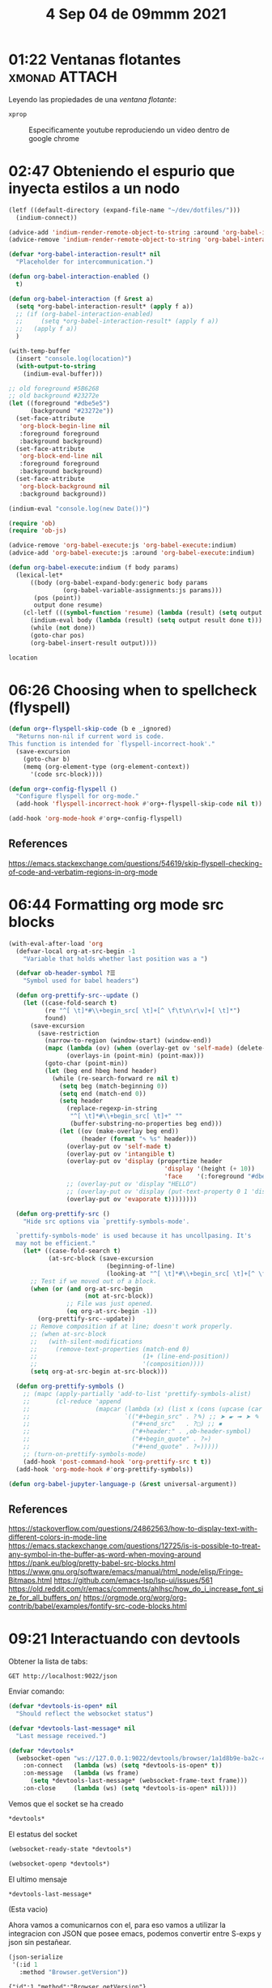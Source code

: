 #+TITLE:  4 Sep 04 de 09mmm 2021
* 01:22 Ventanas flotantes :xmonad:ATTACH:
:PROPERTIES:
:ID:       9fbcf3d6-c6f0-4f6d-a026-ab977008876f
:END:
Leyendo las propiedades de una [[ventana flotante]]:

#+begin_src bash :wrap SRC bash
xprop
#+end_src

#+RESULTS:
#+begin_SRC bash
_NET_WM_USER_TIME(CARDINAL) = 283044198
WM_STATE(WM_STATE):
		window state: Normal
		icon window: 0x0
WM_HINTS(WM_HINTS):
		Client accepts input or input focus: True
		Initial state is Normal State.
		bitmap id # to use for icon: 0x800007
		bitmap id # of mask for icon: 0x800012
		window id # of group leader: 0x800001
_GTK_THEME_VARIANT(UTF8_STRING) =
XdndAware(ATOM) = BITMAP
_NET_WM_ICON(CARDINAL) =
_GTK_MENUBAR_OBJECT_PATH(UTF8_STRING) = "/org/gtk/Application/anonymous/menus/menubar"
_GTK_WINDOW_OBJECT_PATH(UTF8_STRING) = "/org/gtk/Application/anonymous/window/1"
_GTK_APPLICATION_OBJECT_PATH(UTF8_STRING) = "/org/gtk/Application/anonymous"
_GTK_UNIQUE_BUS_NAME(UTF8_STRING) = ":1.41"
_NET_WM_OPAQUE_REGION(CARDINAL) = 0, 0, 1323, 661
_NET_WM_WINDOW_TYPE(ATOM) = _NET_WM_WINDOW_TYPE_NORMAL
_NET_WM_SYNC_REQUEST_COUNTER(CARDINAL) = 8388613, 8388614
_NET_WM_USER_TIME_WINDOW(WINDOW): window id # 0x800004
WM_CLIENT_LEADER(WINDOW): window id # 0x800001
_NET_WM_PID(CARDINAL) = 37759
WM_LOCALE_NAME(STRING) = "en_US.UTF-8"
WM_CLIENT_MACHINE(STRING) = "emma"
WM_NORMAL_HINTS(WM_SIZE_HINTS):
		program specified minimum size: 228 by 107
		program specified base size: 0 by 0
		window gravity: NorthWest
WM_PROTOCOLS(ATOM): protocols  WM_DELETE_WINDOW, WM_TAKE_FOCUS, _NET_WM_PING, _NET_WM_SYNC_REQUEST
WM_CLASS(STRING) = "termonad", "Termonad"
WM_ICON_NAME(STRING) = "Termonad"
_NET_WM_ICON_NAME(UTF8_STRING) = "Termonad"
WM_NAME(STRING) = "Termonad"
_NET_WM_NAME(UTF8_STRING) = "Termonad"
#+end_SRC

#+NAME: ventana flotante
#+CAPTION: Especificamente youtube reproduciendo un video dentro de google chrome
#+ATTR_HTML: :width 1024px
#+ATTR_LATEX: :width 1024px
[[attachment:../../../../journal/2021/01:22_Ventanas_flotantes/_20210904_012715screenshot.png]]

* 02:47 Obteniendo el espurio que inyecta estilos a un nodo
#+begin_src emacs-lisp :results silent
(letf ((default-directory (expand-file-name "~/dev/dotfiles/")))
  (indium-connect))
#+end_src

#+begin_src emacs-lisp
(advice-add 'indium-render-remote-object-to-string :around 'org-babel-interaction)
(advice-remove 'indium-render-remote-object-to-string 'org-babel-interaction)

(defvar *org-babel-interaction-result* nil
  "Placeholder for intercommunication.")

(defun org-babel-interaction-enabled ()
  t)

(defun org-babel-interaction (f &rest a)
  (setq *org-babel-interaction-result* (apply f a))
  ;; (if (org-babel-interaction-enabled)
  ;;     (setq *org-babel-interaction-result* (apply f a))
  ;;   (apply f a))
  )

(with-temp-buffer
  (insert "console.log(location)")
  (with-output-to-string
    (indium-eval-buffer)))
#+end_src

#+RESULTS:

#+begin_src emacs-lisp
;; old foreground #5B6268
;; old background #23272e
(let ((foreground "#dbe5e5")
      (background "#23272e"))
  (set-face-attribute
   'org-block-begin-line nil
   :foreground foreground
   :background background)
  (set-face-attribute
   'org-block-end-line nil
   :foreground foreground
   :background background)
  (set-face-attribute
   'org-block-background nil
   :background background))
#+end_src

#+begin_src emacs-lisp
(indium-eval "console.log(new Date())")
#+end_src

#+RESULTS:

#+begin_src emacs-lisp
(require 'ob)
(require 'ob-js)

(advice-remove 'org-babel-execute:js 'org-babel-execute:indium)
(advice-add 'org-babel-execute:js :around 'org-babel-execute:indium)

(defun org-babel-execute:indium (f body params)
  (lexical-let*
      ((body (org-babel-expand-body:generic body params
               (org-babel-variable-assignments:js params)))
       (pos (point))
       output done resume)
    (cl-letf (((symbol-function 'resume) (lambda (result) (setq output result done t))))
      (indium-eval body (lambda (result) (setq output result done t)))
      (while (not done))
      (goto-char pos)
      (org-babel-insert-result output))))
#+end_src

#+RESULTS:
: org-babel-execute:indium

#+begin_src js
location
#+end_src

#+RESULTS:
* 06:26 Choosing when to spellcheck (flyspell)
#+begin_src emacs-lisp
(defun org+-flyspell-skip-code (b e _ignored)
  "Returns non-nil if current word is code.
This function is intended for `flyspell-incorrect-hook'."
  (save-excursion
    (goto-char b)
    (memq (org-element-type (org-element-context))
      '(code src-block))))

(defun org+-config-flyspell ()
  "Configure flyspell for org-mode."
  (add-hook 'flyspell-incorrect-hook #'org+-flyspell-skip-code nil t))

(add-hook 'org-mode-hook #'org+-config-flyspell)
#+end_src

** References
https://emacs.stackexchange.com/questions/54619/skip-flyspell-checking-of-code-and-verbatim-regions-in-org-mode
* 06:44 Formatting org mode src blocks
#+begin_src emacs-lisp
(with-eval-after-load 'org
  (defvar-local org-at-src-begin -1
    "Variable that holds whether last position was a ")

  (defvar ob-header-symbol ?☰
    "Symbol used for babel headers")

  (defun org-prettify-src--update ()
    (let ((case-fold-search t)
          (re "^[ \t]*#\\+begin_src[ \t]+[^ \f\t\n\r\v]+[ \t]*")
          found)
      (save-excursion
        (save-restriction
          (narrow-to-region (window-start) (window-end))
          (mapc (lambda (ov) (when (overlay-get ov 'self-made) (delete-overlay ov)))
                (overlays-in (point-min) (point-max)))
          (goto-char (point-min))
          (let (beg end hbeg hend header)
            (while (re-search-forward re nil t)
              (setq beg (match-beginning 0))
              (setq end (match-end 0))
              (setq header
                (replace-regexp-in-string
                 "^[ \t]*#\\+begin_src[ \t]+" ""
                 (buffer-substring-no-properties beg end)))
              (let ((ov (make-overlay beg end))
                    (header (format "✎ %s" header)))
                (overlay-put ov 'self-made t)
                (overlay-put ov 'intangible t)
                (overlay-put ov 'display (propertize header
                                           'display '(height (+ 10))
                                           'face    '(:foreground "#dbe5e5")))
                ;; (overlay-put ov 'display "HELLO")
                ;; (overlay-put ov 'display (put-text-property 0 1 'display '(height (+ 10)) "✎"))
                (overlay-put ov 'evaporate t))))))))

  (defun org-prettify-src ()
    "Hide src options via `prettify-symbols-mode'.

  `prettify-symbols-mode' is used because it has uncollpasing. It's
  may not be efficient."
    (let* ((case-fold-search t)
           (at-src-block (save-excursion
                           (beginning-of-line)
                           (looking-at "^[ \t]*#\\+begin_src[ \t]+[^ \f\t\n\r\v]+[ \t]*"))))
      ;; Test if we moved out of a block.
      (when (or (and org-at-src-begin
                     (not at-src-block))
                ;; File was just opened.
                (eq org-at-src-begin -1))
        (org-prettify-src--update))
      ;; Remove composition if at line; doesn't work properly.
      ;; (when at-src-block
      ;;   (with-silent-modifications
      ;;     (remove-text-properties (match-end 0)
      ;;                             (1+ (line-end-position))
      ;;                             '(composition))))
      (setq org-at-src-begin at-src-block)))

  (defun org-prettify-symbols ()
    ;; (mapc (apply-partially 'add-to-list 'prettify-symbols-alist)
    ;;       (cl-reduce 'append
    ;;                  (mapcar (lambda (x) (list x (cons (upcase (car x)) (cdr x))))
    ;;                          `(("#+begin_src" . ?✎) ;; ➤ 🖝 ➟ ➤ ✎
    ;;                            ("#+end_src"   . ?□) ;; ⏹
    ;;                            ("#+header:" . ,ob-header-symbol)
    ;;                            ("#+begin_quote" . ?»)
    ;;                            ("#+end_quote" . ?«)))))
    ;; (turn-on-prettify-symbols-mode)
    (add-hook 'post-command-hook 'org-prettify-src t t))
  (add-hook 'org-mode-hook #'org-prettify-symbols))

(defun org-babel-jupyter-language-p (&rest universal-argument))
#+end_src

#+RESULTS:
: org-babel-jupyter-language-p

** References
https://stackoverflow.com/questions/24862563/how-to-display-text-with-different-colors-in-mode-line
https://emacs.stackexchange.com/questions/12725/is-is-possible-to-treat-any-symbol-in-the-buffer-as-word-when-moving-around
https://pank.eu/blog/pretty-babel-src-blocks.html
https://www.gnu.org/software/emacs/manual/html_node/elisp/Fringe-Bitmaps.html
https://github.com/emacs-lsp/lsp-ui/issues/561
https://old.reddit.com/r/emacs/comments/ahlhsc/how_do_i_increase_font_size_for_all_buffers_on/
https://orgmode.org/worg/org-contrib/babel/examples/fontify-src-code-blocks.html
* 09:21 Interactuando con devtools
Obtener la lista de tabs:
#+begin_src restclient
GET http://localhost:9022/json
#+end_src

#+RESULTS:
#+begin_example
,#+BEGIN_SRC js
[
  {
    "description": "",
    "devtoolsFrontendUrl": "/devtools/inspector.html?ws=localhost:9022/devtools/page/3714601B002D0EA089EBB3366B01E7F9",
    "faviconUrl": "https://cdn.sstatic.net/Sites/stackoverflow/Img/favicon.ico?v=ec617d715196",
    "id": "3714601B002D0EA089EBB3366B01E7F9",
    "title": "Use cUrl with Chrome remote debugging - Stack Overflow",
    "type": "page",
    "url": "https://stackoverflow.com/questions/52783655/use-curl-with-chrome-remote-debugging",
    "webSocketDebuggerUrl": "ws://localhost:9022/devtools/page/3714601B002D0EA089EBB3366B01E7F9"
  },
  {
    "description": "",
    "devtoolsFrontendUrl": "/devtools/inspector.html?ws=localhost:9022/devtools/page/227F03E03FCB969B667004DFC015D040",
    "faviconUrl": "https://github.githubassets.com/favicons/favicon.svg",
    "id": "227F03E03FCB969B667004DFC015D040",
    "title": "Search · api",
    "type": "page",
    "url": "https://github.com/NicolasPetton/Indium/search?q=api",
    "webSocketDebuggerUrl": "ws://localhost:9022/devtools/page/227F03E03FCB969B667004DFC015D040"
  },
  {
    "description": "",
    "devtoolsFrontendUrl": "/devtools/inspector.html?ws=localhost:9022/devtools/page/7E51222D4F6B8E5DB7A86EDAFA02E7F1",
    "faviconUrl": "https://github.githubassets.com/favicons/favicon.svg",
    "id": "7E51222D4F6B8E5DB7A86EDAFA02E7F1",
    "title": "Cannot launch (error in process filter) · Issue #208 · NicolasPetton/Indium",
    "type": "page",
    "url": "https://github.com/NicolasPetton/Indium/issues/208",
    "webSocketDebuggerUrl": "ws://localhost:9022/devtools/page/7E51222D4F6B8E5DB7A86EDAFA02E7F1"
  },
  {
    "description": "",
    "devtoolsFrontendUrl": "/devtools/inspector.html?ws=localhost:9022/devtools/page/F02FBA4B5E250604F98158D554481775",
    "faviconUrl": "http://endlessparentheses.com/favicon-32x32.png",
    "id": "F02FBA4B5E250604F98158D554481775",
    "parentId": "4ED477FF7422A9F5D0E5151F46C08768",
    "title": "https://disqus.com/embed/comments/?base=default&amp;f=endlessparentheses&amp;t_i=https%3A%2F%2Fendlessparentheses.com%2Funderstanding-letf-and-how-it-replaces-flet.html&amp;t_u=https%3A%2F%2Fendlessparentheses.com%2Funderstanding-letf-and-how-it-replaces-flet.html&amp;t_d=Understanding%20letf%20and%20how%20it%20replaces%20flet&amp;t_t=Understanding%20letf%20and%20how%20it%20replaces%20flet&amp;s_o=default#version=9bdb65de27b881f62b84ef54f46d1575",
    "type": "iframe",
    "url": "https://disqus.com/embed/comments/?base=default&f=endlessparentheses&t_i=https%3A%2F%2Fendlessparentheses.com%2Funderstanding-letf-and-how-it-replaces-flet.html&t_u=https%3A%2F%2Fendlessparentheses.com%2Funderstanding-letf-and-how-it-replaces-flet.html&t_d=Understanding%20letf%20and%20how%20it%20replaces%20flet&t_t=Understanding%20letf%20and%20how%20it%20replaces%20flet&s_o=default#version=9bdb65de27b881f62b84ef54f46d1575",
    "webSocketDebuggerUrl": "ws://localhost:9022/devtools/page/F02FBA4B5E250604F98158D554481775"
  },
  {
    "description": "",
    "devtoolsFrontendUrl": "/devtools/inspector.html?ws=localhost:9022/devtools/page/1608EB8C9393FD0C41AB2EB5628782C9",
    "faviconUrl": "http://endlessparentheses.com/favicon-32x32.png",
    "id": "1608EB8C9393FD0C41AB2EB5628782C9",
    "parentId": "4ED477FF7422A9F5D0E5151F46C08768",
    "title": "https://platform.twitter.com/widgets/follow_button.f88235f49a156f8b4cab34c7bc1a0acc.en.html#dnt=true&amp;id=twitter-widget-0&amp;lang=en&amp;screen_name=AMalabarba&amp;show_count=true&amp;show_screen_name=false&amp;size=l&amp;time=1630748502141",
    "type": "iframe",
    "url": "https://platform.twitter.com/widgets/follow_button.f88235f49a156f8b4cab34c7bc1a0acc.en.html#dnt=true&id=twitter-widget-0&lang=en&screen_name=AMalabarba&show_count=true&show_screen_name=false&size=l&time=1630748502141",
    "webSocketDebuggerUrl": "ws://localhost:9022/devtools/page/1608EB8C9393FD0C41AB2EB5628782C9"
  },
  {
    "description": "",
    "devtoolsFrontendUrl": "/devtools/inspector.html?ws=localhost:9022/devtools/page/DC0E538E61333C7D8A42136C04CE45DF",
    "faviconUrl": "http://endlessparentheses.com/favicon-32x32.png",
    "id": "DC0E538E61333C7D8A42136C04CE45DF",
    "parentId": "4ED477FF7422A9F5D0E5151F46C08768",
    "title": "https://disqus.com/recommendations/?base=default&amp;f=endlessparentheses&amp;t_i=https%3A%2F%2Fendlessparentheses.com%2Funderstanding-letf-and-how-it-replaces-flet.html&amp;t_u=https%3A%2F%2Fendlessparentheses.com%2Funderstanding-letf-and-how-it-replaces-flet.html&amp;t_d=Understanding%20letf%20and%20how%20it%20replaces%20flet&amp;t_t=Understanding%20letf%20and%20how%20it%20replaces%20flet#version=064141e2948b0e7f6218d4075662ea80",
    "type": "iframe",
    "url": "https://disqus.com/recommendations/?base=default&f=endlessparentheses&t_i=https%3A%2F%2Fendlessparentheses.com%2Funderstanding-letf-and-how-it-replaces-flet.html&t_u=https%3A%2F%2Fendlessparentheses.com%2Funderstanding-letf-and-how-it-replaces-flet.html&t_d=Understanding%20letf%20and%20how%20it%20replaces%20flet&t_t=Understanding%20letf%20and%20how%20it%20replaces%20flet#version=064141e2948b0e7f6218d4075662ea80",
    "webSocketDebuggerUrl": "ws://localhost:9022/devtools/page/DC0E538E61333C7D8A42136C04CE45DF"
  },
  {
    "description": "",
    "devtoolsFrontendUrl": "/devtools/inspector.html?ws=localhost:9022/devtools/page/4ED477FF7422A9F5D0E5151F46C08768",
    "faviconUrl": "http://endlessparentheses.com/favicon-32x32.png",
    "id": "4ED477FF7422A9F5D0E5151F46C08768",
    "title": "Understanding letf and how it replaces flet · Endless Parentheses",
    "type": "page",
    "url": "http://endlessparentheses.com/understanding-letf-and-how-it-replaces-flet.html",
    "webSocketDebuggerUrl": "ws://localhost:9022/devtools/page/4ED477FF7422A9F5D0E5151F46C08768"
  },
  {
    "description": "",
    "devtoolsFrontendUrl": "/devtools/inspector.html?ws=localhost:9022/devtools/page/55A778F2732E603AC4DAEC9864F1C07A",
    "faviconUrl": "http://endlessparentheses.com/favicon-32x32.png",
    "id": "55A778F2732E603AC4DAEC9864F1C07A",
    "parentId": "4ED477FF7422A9F5D0E5151F46C08768",
    "title": "https://platform.twitter.com/widgets/widget_iframe.f88235f49a156f8b4cab34c7bc1a0acc.html?origin=http%3A%2F%2Fendlessparentheses.com",
    "type": "iframe",
    "url": "https://platform.twitter.com/widgets/widget_iframe.f88235f49a156f8b4cab34c7bc1a0acc.html?origin=http%3A%2F%2Fendlessparentheses.com",
    "webSocketDebuggerUrl": "ws://localhost:9022/devtools/page/55A778F2732E603AC4DAEC9864F1C07A"
  },
  {
    "description": "",
    "devtoolsFrontendUrl": "/devtools/inspector.html?ws=localhost:9022/devtools/page/5D8D43C5BD2347C08A3ACD2312550F79",
    "faviconUrl": "https://github.githubassets.com/favicons/favicon.svg",
    "id": "5D8D43C5BD2347C08A3ACD2312550F79",
    "title": "Small hack to let orgmode babel JS blocks use skewer if it&#39;s currently connected",
    "type": "page",
    "url": "https://gist.github.com/zot/0dd34b50acf81416dd88",
    "webSocketDebuggerUrl": "ws://localhost:9022/devtools/page/5D8D43C5BD2347C08A3ACD2312550F79"
  },
  {
    "description": "",
    "devtoolsFrontendUrl": "/devtools/inspector.html?ws=localhost:9022/devtools/page/9833F0DA7E804D12AB8B8D320E6A1288",
    "faviconUrl": "https://github.githubassets.com/favicons/favicon.svg",
    "id": "9833F0DA7E804D12AB8B8D320E6A1288",
    "title": "bahmutov/code-snippets: Chrome DevTools code snippets",
    "type": "page",
    "url": "https://github.com/bahmutov/code-snippets#updating-local-code-snippets",
    "webSocketDebuggerUrl": "ws://localhost:9022/devtools/page/9833F0DA7E804D12AB8B8D320E6A1288"
  },
  {
    "description": "",
    "devtoolsFrontendUrl": "/devtools/inspector.html?ws=localhost:9022/devtools/page/A32DFA6058AC7687F3FB671E76198617",
    "id": "A32DFA6058AC7687F3FB671E76198617",
    "title": "Side panel",
    "type": "other",
    "url": "chrome://read-later.top-chrome/",
    "webSocketDebuggerUrl": "ws://localhost:9022/devtools/page/A32DFA6058AC7687F3FB671E76198617"
  },
  {
    "description": "",
    "devtoolsFrontendUrl": "/devtools/inspector.html?ws=localhost:9022/devtools/page/5DCDD39A223D2ED2A9E6F859AF3055D9",
    "id": "5DCDD39A223D2ED2A9E6F859AF3055D9",
    "title": "Bitwarden - Free Password Manager",
    "type": "background_page",
    "url": "chrome-extension://nngceckbapebfimnlniiiahkandclblb/background.html",
    "webSocketDebuggerUrl": "ws://localhost:9022/devtools/page/5DCDD39A223D2ED2A9E6F859AF3055D9"
  },
  {
    "description": "",
    "devtoolsFrontendUrl": "/devtools/inspector.html?ws=localhost:9022/devtools/page/76B9468AF0A4EBBB6CC0A55148AF96EB",
    "id": "76B9468AF0A4EBBB6CC0A55148AF96EB",
    "title": "Keepa - Amazon Price Tracker",
    "type": "background_page",
    "url": "chrome-extension://neebplgakaahbhdphmkckjjcegoiijjo/chrome/content/background.html",
    "webSocketDebuggerUrl": "ws://localhost:9022/devtools/page/76B9468AF0A4EBBB6CC0A55148AF96EB"
  },
  {
    "description": "",
    "devtoolsFrontendUrl": "/devtools/inspector.html?ws=localhost:9022/devtools/page/FA87C1A0353F9067F5234E841DEE091D",
    "id": "FA87C1A0353F9067F5234E841DEE091D",
    "title": "Edit with Emacs",
    "type": "background_page",
    "url": "chrome-extension://ljobjlafonikaiipfkggjbhkghgicgoh/html/background.html",
    "webSocketDebuggerUrl": "ws://localhost:9022/devtools/page/FA87C1A0353F9067F5234E841DEE091D"
  },
  {
    "description": "",
    "devtoolsFrontendUrl": "/devtools/inspector.html?ws=localhost:9022/devtools/page/02CCFE61A4DE84D67D35DBF922DD8CBD",
    "id": "02CCFE61A4DE84D67D35DBF922DD8CBD",
    "title": "Disable Content-Security-Policy",
    "type": "background_page",
    "url": "chrome-extension://ieelmcmcagommplceebfedjlakkhpden/_generated_background_page.html",
    "webSocketDebuggerUrl": "ws://localhost:9022/devtools/page/02CCFE61A4DE84D67D35DBF922DD8CBD"
  },
  {
    "description": "",
    "devtoolsFrontendUrl": "/devtools/inspector.html?ws=localhost:9022/devtools/page/0829A7BD218780084525AD3F753AF071",
    "id": "0829A7BD218780084525AD3F753AF071",
    "title": "Vimium C - All by Keyboard",
    "type": "background_page",
    "url": "chrome-extension://hfjbmagddngcpeloejdejnfgbamkjaeg/_generated_background_page.html",
    "webSocketDebuggerUrl": "ws://localhost:9022/devtools/page/0829A7BD218780084525AD3F753AF071"
  },
  {
    "description": "",
    "devtoolsFrontendUrl": "/devtools/inspector.html?ws=localhost:9022/devtools/page/71A3C2113560EF7982A77DABD91F98AC",
    "id": "71A3C2113560EF7982A77DABD91F98AC",
    "title": "Wayback Machine",
    "type": "background_page",
    "url": "chrome-extension://fpnmgdkabkmnadcjpehmlllkndpkmiak/_generated_background_page.html",
    "webSocketDebuggerUrl": "ws://localhost:9022/devtools/page/71A3C2113560EF7982A77DABD91F98AC"
  },
  {
    "description": "",
    "devtoolsFrontendUrl": "/devtools/inspector.html?ws=localhost:9022/devtools/page/D7B33A1DBF26E2220D3FF0998F1F4016",
    "id": "D7B33A1DBF26E2220D3FF0998F1F4016",
    "title": "Tampermonkey",
    "type": "background_page",
    "url": "chrome-extension://dhdgffkkebhmkfjojejmpbldmpobfkfo/background.html",
    "webSocketDebuggerUrl": "ws://localhost:9022/devtools/page/D7B33A1DBF26E2220D3FF0998F1F4016"
  },
  {
    "description": "",
    "devtoolsFrontendUrl": "/devtools/inspector.html?ws=localhost:9022/devtools/page/86E783A46A59FF6B922C6D1FBB12AC27",
    "id": "86E783A46A59FF6B922C6D1FBB12AC27",
    "title": "uBlock Origin",
    "type": "background_page",
    "url": "chrome-extension://cjpalhdlnbpafiamejdnhcphjbkeiagm/background.html",
    "webSocketDebuggerUrl": "ws://localhost:9022/devtools/page/86E783A46A59FF6B922C6D1FBB12AC27"
  },
  {
    "description": "",
    "devtoolsFrontendUrl": "/devtools/inspector.html?ws=localhost:9022/devtools/page/B05DCA67C029713BA4DFB1CD3B73AF23",
    "faviconUrl": "https://cdn.sstatic.net/Sites/stackoverflow/Img/favicon.ico?v=ec617d715196",
    "id": "B05DCA67C029713BA4DFB1CD3B73AF23",
    "title": "How to get a style attribute from a CSS class by javascript/jQuery? - Stack Overflow",
    "type": "page",
    "url": "https://stackoverflow.com/questions/16965515/how-to-get-a-style-attribute-from-a-css-class-by-javascript-jquery",
    "webSocketDebuggerUrl": "ws://localhost:9022/devtools/page/B05DCA67C029713BA4DFB1CD3B73AF23"
  },
  {
    "description": "",
    "devtoolsFrontendUrl": "/devtools/inspector.html?ws=localhost:9022/devtools/page/BAD917AF31BB83D9BA1363D897102A80",
    "faviconUrl": "https://www.kaggle.com/static/images/favicon.ico",
    "id": "BAD917AF31BB83D9BA1363D897102A80",
    "title": "Getting started with Text Preprocessing | Kaggle",
    "type": "page",
    "url": "https://www.kaggle.com/sudalairajkumar/getting-started-with-text-preprocessing",
    "webSocketDebuggerUrl": "ws://localhost:9022/devtools/page/BAD917AF31BB83D9BA1363D897102A80"
  },
  {
    "description": "",
    "devtoolsFrontendUrl": "/devtools/inspector.html?ws=localhost:9022/devtools/page/CE9582979187713414BB7CF45936BD05",
    "faviconUrl": "https://www.kaggle.com/static/images/favicon.ico",
    "id": "CE9582979187713414BB7CF45936BD05",
    "parentId": "BAD917AF31BB83D9BA1363D897102A80",
    "title": "https://www.kaggleusercontent.com/kf/19201884/eyJhbGciOiJkaXIiLCJlbmMiOiJBMTI4Q0JDLUhTMjU2In0..j3n0LShdfH5U5OSAlDPprQ.P-cMuYGYwinkVYUdqoXwUkN663B5ja7Ixn6tgUcxnZj9URwk67ZSv_ET7lB6ugwhUWF1hoz9DSYma7Z8-9tO07c36MqFDpkV2aBxg8VhQraL8A1Hd0brWYZVXw9-jzUx-hNLmIIGP0PMEZ-TzwwlUBc4unsHiJVTBIIpSh-wM5j1ayYex2DxkJ1Q-te4ishUdh7j4sl33-u5_TobeLuh0u15aDlNDo2pCoagb7CqMby3AHqh2DLAEpbS7O-WmFVJqrtLxi04DJLv53BP5JTebTEhOArFhHYh0H1VY3BMroJytx3KTqTxInyoe4FQEYEvX4jm8ljnxhDE190b3oC_DhNVAeDaKLZLBCikUrEt4WUByyXKKZSCzhPv0iu0yiIjRFpyFW-vbjdxXQ0webqJYXGanWRJXG4hYSr1yq2k0mVGjYakcOWBapt3sQ7LXCazW1osxz32khEgJpzDy5DBTeL6snT1GnCOxfDz9sybs-7IufrPvC_9ULA_M851IHTYv4ueTJ_fIOzDDCaLQo2B67-y3kVpBQKTYeDn7FRXvc13XWpH__10qHxIcYXx1I1wVodEg8eckwUOSsaBUWfdVZE8k8CHdDKZFShhizSZ5RBrWqiHPdCDWE9IGyG1Cl5S9Et4MxQr5LjUpUCh-DHLNP-u2K-w_Z_enymtNn7tq1YyReX7bIIVZX4WpAlIEY7u.CXBXTv9xDMZ8V50eSxUZ7w/__results__.html?sharingControls=true",
    "type": "iframe",
    "url": "https://www.kaggleusercontent.com/kf/19201884/eyJhbGciOiJkaXIiLCJlbmMiOiJBMTI4Q0JDLUhTMjU2In0..j3n0LShdfH5U5OSAlDPprQ.P-cMuYGYwinkVYUdqoXwUkN663B5ja7Ixn6tgUcxnZj9URwk67ZSv_ET7lB6ugwhUWF1hoz9DSYma7Z8-9tO07c36MqFDpkV2aBxg8VhQraL8A1Hd0brWYZVXw9-jzUx-hNLmIIGP0PMEZ-TzwwlUBc4unsHiJVTBIIpSh-wM5j1ayYex2DxkJ1Q-te4ishUdh7j4sl33-u5_TobeLuh0u15aDlNDo2pCoagb7CqMby3AHqh2DLAEpbS7O-WmFVJqrtLxi04DJLv53BP5JTebTEhOArFhHYh0H1VY3BMroJytx3KTqTxInyoe4FQEYEvX4jm8ljnxhDE190b3oC_DhNVAeDaKLZLBCikUrEt4WUByyXKKZSCzhPv0iu0yiIjRFpyFW-vbjdxXQ0webqJYXGanWRJXG4hYSr1yq2k0mVGjYakcOWBapt3sQ7LXCazW1osxz32khEgJpzDy5DBTeL6snT1GnCOxfDz9sybs-7IufrPvC_9ULA_M851IHTYv4ueTJ_fIOzDDCaLQo2B67-y3kVpBQKTYeDn7FRXvc13XWpH__10qHxIcYXx1I1wVodEg8eckwUOSsaBUWfdVZE8k8CHdDKZFShhizSZ5RBrWqiHPdCDWE9IGyG1Cl5S9Et4MxQr5LjUpUCh-DHLNP-u2K-w_Z_enymtNn7tq1YyReX7bIIVZX4WpAlIEY7u.CXBXTv9xDMZ8V50eSxUZ7w/__results__.html?sharingControls=true",
    "webSocketDebuggerUrl": "ws://localhost:9022/devtools/page/CE9582979187713414BB7CF45936BD05"
  },
  {
    "description": "",
    "devtoolsFrontendUrl": "/devtools/inspector.html?ws=localhost:9022/devtools/page/6CFCD9425E210DE76E2A0F4F3CCF90A7",
    "faviconUrl": "https://cdn.realpython.com/static/favicon.68cbf4197b0c.png",
    "id": "6CFCD9425E210DE76E2A0F4F3CCF90A7",
    "title": "Pandas Sort: Your Guide to Sorting Data in Python – Real Python",
    "type": "page",
    "url": "https://realpython.com/pandas-sort-python/",
    "webSocketDebuggerUrl": "ws://localhost:9022/devtools/page/6CFCD9425E210DE76E2A0F4F3CCF90A7"
  },
  {
    "description": "",
    "devtoolsFrontendUrl": "/devtools/inspector.html?ws=localhost:9022/devtools/page/100759E6B6A64E61E47396C4433681E8",
    "faviconUrl": "https://www.kaggle.com/static/images/favicon.ico",
    "id": "100759E6B6A64E61E47396C4433681E8",
    "parentId": "E56D03AA42AF3C4E76444BB4F2B398DF",
    "title": "https://www.kaggleusercontent.com/kf/9202990/eyJhbGciOiJkaXIiLCJlbmMiOiJBMTI4Q0JDLUhTMjU2In0..TDA-C40jqG6f0B9ViHf-uA.GhEnIaiw1-jh97ZLfMLIyOmJ3Ypm0THMv__2eWG6ZAkmfN9RnOv2tdmWZcGByp3WF0bjj3w-pzNJQZR2RlxMCOQEHX8NZuQeoR_8oksFwvv_aq8z2bdRLoTf4iToX0bUzoZtdJYbTUIIU75aBGktvm68frYJx0_8-qB3A3FbGGy83XT20yRLY3AcVzhFmsAbiEtNNjzMj2Alb77KjfaXeefHlQxp7oAqc7sCzO21G7KW7fBD4h01zYPjH7hxjz7ki1u_QkfHASyAhIay_J6lCJ-991UVk0EPjnWbCazDaB7B8bgc1E-d5nzxhZZgsSAHSlgDosHSxB1DRwH9GJFS9TITn9KJ7Kniken3LiyJBBcmEJdZsxnT4gh_GYuK5-pYveQYiO4Krb2X14cKoZCPu1mTn9cnJlCRhelDqFVcw7jc3MJaexC3p1oShI6XziJJB_wkRY0wSwelU8dlmVezIfECUe3_h81FHTL21dxvHGpTbmd_tfsv8pJ-NgSVrzuQsztZo7rzPpX8TsbxtUs8lAo7-IJChbHWaRsZI1WEHGkKHejocf4Y8HwrcxSJfIvixdf8adpWdW8cHXCw9TtKtIbczTYktV00j8F70MqdAZZKDp6aXW2VlAVihC-vL5EkIaLiA_VgEJPC4FfBaklhgp6g64tzAVtOCjsLdeR8CkXH66yfAk5QmxtHuYauTy-Y.QJQNRQh8c14DySV1IOIjWA/__results__.html?sharingControls=true",
    "type": "iframe",
    "url": "https://www.kaggleusercontent.com/kf/9202990/eyJhbGciOiJkaXIiLCJlbmMiOiJBMTI4Q0JDLUhTMjU2In0..TDA-C40jqG6f0B9ViHf-uA.GhEnIaiw1-jh97ZLfMLIyOmJ3Ypm0THMv__2eWG6ZAkmfN9RnOv2tdmWZcGByp3WF0bjj3w-pzNJQZR2RlxMCOQEHX8NZuQeoR_8oksFwvv_aq8z2bdRLoTf4iToX0bUzoZtdJYbTUIIU75aBGktvm68frYJx0_8-qB3A3FbGGy83XT20yRLY3AcVzhFmsAbiEtNNjzMj2Alb77KjfaXeefHlQxp7oAqc7sCzO21G7KW7fBD4h01zYPjH7hxjz7ki1u_QkfHASyAhIay_J6lCJ-991UVk0EPjnWbCazDaB7B8bgc1E-d5nzxhZZgsSAHSlgDosHSxB1DRwH9GJFS9TITn9KJ7Kniken3LiyJBBcmEJdZsxnT4gh_GYuK5-pYveQYiO4Krb2X14cKoZCPu1mTn9cnJlCRhelDqFVcw7jc3MJaexC3p1oShI6XziJJB_wkRY0wSwelU8dlmVezIfECUe3_h81FHTL21dxvHGpTbmd_tfsv8pJ-NgSVrzuQsztZo7rzPpX8TsbxtUs8lAo7-IJChbHWaRsZI1WEHGkKHejocf4Y8HwrcxSJfIvixdf8adpWdW8cHXCw9TtKtIbczTYktV00j8F70MqdAZZKDp6aXW2VlAVihC-vL5EkIaLiA_VgEJPC4FfBaklhgp6g64tzAVtOCjsLdeR8CkXH66yfAk5QmxtHuYauTy-Y.QJQNRQh8c14DySV1IOIjWA/__results__.html?sharingControls=true",
    "webSocketDebuggerUrl": "ws://localhost:9022/devtools/page/100759E6B6A64E61E47396C4433681E8"
  },
  {
    "description": "",
    "devtoolsFrontendUrl": "/devtools/inspector.html?ws=localhost:9022/devtools/page/E56D03AA42AF3C4E76444BB4F2B398DF",
    "faviconUrl": "https://www.kaggle.com/static/images/favicon.ico",
    "id": "E56D03AA42AF3C4E76444BB4F2B398DF",
    "title": "Beginners Guide to Text Generation using LSTMs | Kaggle",
    "type": "page",
    "url": "https://www.kaggle.com/shivamb/beginners-guide-to-text-generation-using-lstms",
    "webSocketDebuggerUrl": "ws://localhost:9022/devtools/page/E56D03AA42AF3C4E76444BB4F2B398DF"
  },
  {
    "description": "",
    "devtoolsFrontendUrl": "/devtools/inspector.html?ws=localhost:9022/devtools/page/9DD2E4FB82FF11AEA380226E0BF1EE91",
    "faviconUrl": "https://www.youtube.com/s/desktop/4eebcda0/img/favicon_32x32.png",
    "id": "9DD2E4FB82FF11AEA380226E0BF1EE91",
    "title": "YouTube",
    "type": "page",
    "url": "https://www.youtube.com/watch?v=t0mhvd3-60Y&t=956s",
    "webSocketDebuggerUrl": "ws://localhost:9022/devtools/page/9DD2E4FB82FF11AEA380226E0BF1EE91"
  },
  {
    "description": "",
    "devtoolsFrontendUrl": "/devtools/inspector.html?ws=localhost:9022/devtools/page/DBD033511AE6836F6DCA59D80FDCE23C",
    "faviconUrl": "https://github.githubassets.com/favicons/favicon.svg",
    "id": "DBD033511AE6836F6DCA59D80FDCE23C",
    "title": "preprocessing VoxCele2 is not working · Issue #488 · CorentinJ/Real-Time-Voice-Cloning",
    "type": "page",
    "url": "https://github.com/CorentinJ/Real-Time-Voice-Cloning/issues/488",
    "webSocketDebuggerUrl": "ws://localhost:9022/devtools/page/DBD033511AE6836F6DCA59D80FDCE23C"
  },
  {
    "description": "",
    "devtoolsFrontendUrl": "/devtools/inspector.html?ws=localhost:9022/devtools/page/E233E26C30ABDEF1A71789AFF497A5B7",
    "faviconUrl": "https://docs.python.org/3/_static/py.png",
    "id": "E233E26C30ABDEF1A71789AFF497A5B7",
    "title": "8. Errors and Exceptions — Python 3.9.7 documentation",
    "type": "page",
    "url": "https://docs.python.org/3/tutorial/errors.html",
    "webSocketDebuggerUrl": "ws://localhost:9022/devtools/page/E233E26C30ABDEF1A71789AFF497A5B7"
  },
  {
    "description": "",
    "devtoolsFrontendUrl": "/devtools/inspector.html?ws=localhost:9022/devtools/page/52E55E4683D4E049AEFD60D96F38013F",
    "faviconUrl": "https://cdn.sstatic.net/Sites/stackoverflow/Img/favicon.ico?v=ec617d715196",
    "id": "52E55E4683D4E049AEFD60D96F38013F",
    "title": "How to get rid of specific warning messages in python while keeping all other warnings as normal? - Stack Overflow",
    "type": "page",
    "url": "https://stackoverflow.com/questions/9134795/how-to-get-rid-of-specific-warning-messages-in-python-while-keeping-all-other-wa",
    "webSocketDebuggerUrl": "ws://localhost:9022/devtools/page/52E55E4683D4E049AEFD60D96F38013F"
  },
  {
    "description": "",
    "devtoolsFrontendUrl": "/devtools/inspector.html?ws=localhost:9022/devtools/page/D72A27EF242FA1BB5C4F9D04DFC8A9E0",
    "faviconUrl": "https://docs.python.org/3/_static/py.png",
    "id": "D72A27EF242FA1BB5C4F9D04DFC8A9E0",
    "title": "warnings — Warning control — Python 3.9.7 documentation",
    "type": "page",
    "url": "https://docs.python.org/3/library/warnings.html",
    "webSocketDebuggerUrl": "ws://localhost:9022/devtools/page/D72A27EF242FA1BB5C4F9D04DFC8A9E0"
  },
  {
    "description": "",
    "devtoolsFrontendUrl": "/devtools/inspector.html?ws=localhost:9022/devtools/page/FCBEC971FAED02B792F7A7E0511A435D",
    "faviconUrl": "https://github.githubassets.com/favicons/favicon.svg",
    "id": "FCBEC971FAED02B792F7A7E0511A435D",
    "title": "Real-Time-Voice-Cloning/requirements.txt at master · CorentinJ/Real-Time-Voice-Cloning",
    "type": "page",
    "url": "https://github.com/CorentinJ/Real-Time-Voice-Cloning/blob/master/requirements.txt",
    "webSocketDebuggerUrl": "ws://localhost:9022/devtools/page/FCBEC971FAED02B792F7A7E0511A435D"
  },
  {
    "description": "",
    "devtoolsFrontendUrl": "/devtools/inspector.html?ws=localhost:9022/devtools/page/C4609C6AB747DA5744D858083BE11735",
    "faviconUrl": "https://github.githubassets.com/favicons/favicon.svg",
    "id": "C4609C6AB747DA5744D858083BE11735",
    "title": "Issues · CorentinJ/Real-Time-Voice-Cloning",
    "type": "page",
    "url": "https://github.com/CorentinJ/Real-Time-Voice-Cloning/issues?q=pysoundfile",
    "webSocketDebuggerUrl": "ws://localhost:9022/devtools/page/C4609C6AB747DA5744D858083BE11735"
  },
  {
    "description": "",
    "devtoolsFrontendUrl": "/devtools/inspector.html?ws=localhost:9022/devtools/page/9CB4606550B016B2C738FAB363CC807C",
    "faviconUrl": "https://www.google.com/favicon.ico",
    "id": "9CB4606550B016B2C738FAB363CC807C",
    "title": "evil paste doom emacs custom get selection - Google Search",
    "type": "page",
    "url": "https://www.google.com/search?q=evil+paste+doom+emacs+custom+get+selection&sxsrf=AOaemvLhzW1XUyBMbx3W6nOzx3LzDTJ0Gg%3A1630725386901&ei=CuUyYZ6lNqaC9PwPyfaD-A8&oq=evil+paste+doom+emacs+custom+get+selection&gs_lcp=Cgdnd3Mtd2l6EAM6BwgAEEcQsAM6BAgjECdKBAhBGABQ6hRYyRhg2hloAXAAeACAAaEBiAHcBZIBAzAuNZgBAKABAcgBCMABAQ&sclient=gws-wiz&ved=0ahUKEwie0qW7reTyAhUmAZ0JHUn7AP8Q4dUDCA4&uact=5",
    "webSocketDebuggerUrl": "ws://localhost:9022/devtools/page/9CB4606550B016B2C738FAB363CC807C"
  },
  {
    "description": "",
    "devtoolsFrontendUrl": "/devtools/inspector.html?ws=localhost:9022/devtools/page/F1CA5D59C9634CF4BF8C000674B132C1",
    "id": "F1CA5D59C9634CF4BF8C000674B132C1",
    "title": "Data.Monoid",
    "type": "page",
    "url": "https://hackage.haskell.org/package/base-4.15.0.0/docs/Data-Monoid.html",
    "webSocketDebuggerUrl": "ws://localhost:9022/devtools/page/F1CA5D59C9634CF4BF8C000674B132C1"
  },
  {
    "description": "",
    "devtoolsFrontendUrl": "/devtools/inspector.html?ws=localhost:9022/devtools/page/7A0205B7309B13D5CA53F599AEBF7682",
    "faviconUrl": "https://github.githubassets.com/favicons/favicon.svg",
    "id": "7A0205B7309B13D5CA53F599AEBF7682",
    "title": "ValueError: frames must be specified for non-seekable files · Issue #76 · CorentinJ/Real-Time-Voice-Cloning",
    "type": "page",
    "url": "https://github.com/CorentinJ/Real-Time-Voice-Cloning/issues/76#issuecomment-529013562",
    "webSocketDebuggerUrl": "ws://localhost:9022/devtools/page/7A0205B7309B13D5CA53F599AEBF7682"
  },
  {
    "description": "",
    "devtoolsFrontendUrl": "/devtools/inspector.html?ws=localhost:9022/devtools/page/BCE1EBF571093B48F92B9700BE965BE8",
    "faviconUrl": "https://github.githubassets.com/favicons/favicon.svg",
    "id": "BCE1EBF571093B48F92B9700BE965BE8",
    "title": "Real-Time-Voice-Cloning/preprocess.py at master · CorentinJ/Real-Time-Voice-Cloning",
    "type": "page",
    "url": "https://github.com/CorentinJ/Real-Time-Voice-Cloning/blob/master/encoder/preprocess.py#L114",
    "webSocketDebuggerUrl": "ws://localhost:9022/devtools/page/BCE1EBF571093B48F92B9700BE965BE8"
  },
  {
    "description": "",
    "devtoolsFrontendUrl": "/devtools/inspector.html?ws=localhost:9022/devtools/page/ECA35EACB12332A96C36370D6F13C260",
    "id": "ECA35EACB12332A96C36370D6F13C260",
    "title": "Advanced examples — librosa 0.8.1 documentation",
    "type": "page",
    "url": "https://librosa.org/doc/latest/advanced.html",
    "webSocketDebuggerUrl": "ws://localhost:9022/devtools/page/ECA35EACB12332A96C36370D6F13C260"
  },
  {
    "description": "",
    "devtoolsFrontendUrl": "/devtools/inspector.html?ws=localhost:9022/devtools/page/9E636F817EEC72FD782B322ABCBF0F6A",
    "id": "9E636F817EEC72FD782B322ABCBF0F6A",
    "title": "Tutorial — librosa 0.8.1 documentation",
    "type": "page",
    "url": "https://librosa.org/doc/latest/tutorial.html",
    "webSocketDebuggerUrl": "ws://localhost:9022/devtools/page/9E636F817EEC72FD782B322ABCBF0F6A"
  },
  {
    "description": "",
    "devtoolsFrontendUrl": "/devtools/inspector.html?ws=localhost:9022/devtools/page/D77CA1FC447B571B0204FDDFA219ED53",
    "faviconUrl": "https://www.2daygeek.com/favicon-32x32.png",
    "id": "D77CA1FC447B571B0204FDDFA219ED53",
    "title": "How To Count The Files By Extension In Linux? | 2DayGeek",
    "type": "page",
    "url": "https://www.2daygeek.com/how-to-count-files-by-extension-in-linux/",
    "webSocketDebuggerUrl": "ws://localhost:9022/devtools/page/D77CA1FC447B571B0204FDDFA219ED53"
  },
  {
    "description": "",
    "devtoolsFrontendUrl": "/devtools/inspector.html?ws=localhost:9022/devtools/page/868D853E0146E636C1A72D221B78F744",
    "faviconUrl": "https://www.redditstatic.com/desktop2x/img/favicon/favicon-32x32.png",
    "id": "868D853E0146E636C1A72D221B78F744",
    "title": "xmonad : the tiling window manager",
    "type": "page",
    "url": "https://old.reddit.com/r/xmonad/",
    "webSocketDebuggerUrl": "ws://localhost:9022/devtools/page/868D853E0146E636C1A72D221B78F744"
  },
  {
    "description": "",
    "devtoolsFrontendUrl": "/devtools/inspector.html?ws=localhost:9022/devtools/page/42ED16B2BF7FDEE1E9B724B64EC2D520",
    "faviconUrl": "https://web.archive.org/web/20201205115259im_/https://cdn.sstatic.net/Sites/datascience/Img/favicon.ico?v=9e7eaff363e8",
    "id": "42ED16B2BF7FDEE1E9B724B64EC2D520",
    "title": "machine learning - How can I detect blocks of text from scanned document images - Data Science Stack Exchange",
    "type": "page",
    "url": "https://web.archive.org/web/20201205115259/https://datascience.stackexchange.com/questions/47302/how-can-i-detect-blocks-of-text-from-scanned-document-images",
    "webSocketDebuggerUrl": "ws://localhost:9022/devtools/page/42ED16B2BF7FDEE1E9B724B64EC2D520"
  },
  {
    "description": "",
    "devtoolsFrontendUrl": "/devtools/inspector.html?ws=localhost:9022/devtools/page/383EB1F60DD658B8062411A8398BE691",
    "id": "383EB1F60DD658B8062411A8398BE691",
    "title": "Service Worker chrome-extension://gnbloebgdbhjdpalamdoonpnmpjgebfe/background.js",
    "type": "service_worker",
    "url": "chrome-extension://gnbloebgdbhjdpalamdoonpnmpjgebfe/background.js",
    "webSocketDebuggerUrl": "ws://localhost:9022/devtools/page/383EB1F60DD658B8062411A8398BE691"
  },
  {
    "description": "",
    "devtoolsFrontendUrl": "/devtools/inspector.html?ws=localhost:9022/devtools/page/1765FD2369427D4721CEA74EE37038C1",
    "id": "1765FD2369427D4721CEA74EE37038C1",
    "title": "Service Worker https://www.youtube.com/sw.js",
    "type": "service_worker",
    "url": "https://www.youtube.com/sw.js",
    "webSocketDebuggerUrl": "ws://localhost:9022/devtools/page/1765FD2369427D4721CEA74EE37038C1"
  },
  {
    "description": "",
    "devtoolsFrontendUrl": "/devtools/inspector.html?ws=localhost:9022/devtools/page/CF5F11503EB57F45B58FD6BFB0F35D4C",
    "id": "CF5F11503EB57F45B58FD6BFB0F35D4C",
    "title": "github-socket-worker-v2-8b5b4cea86a750f2f68f38fc7dfd9fd81d94ebeb8c4d1c7f9269dc94ca963255",
    "type": "shared_worker",
    "url": "https://github.com/socket-worker-7c2abeb0.js",
    "webSocketDebuggerUrl": "ws://localhost:9022/devtools/page/CF5F11503EB57F45B58FD6BFB0F35D4C"
  },
  {
    "description": "",
    "devtoolsFrontendUrl": "/devtools/inspector.html?ws=localhost:9022/devtools/page/0F1594F4A16DC949C862DD6106C27771",
    "id": "0F1594F4A16DC949C862DD6106C27771",
    "title": "github-socket-worker-v2-8b5b4cea86a750f2f68f38fc7dfd9fd81d94ebeb8c4d1c7f9269dc94ca963255",
    "type": "shared_worker",
    "url": "https://gist.github.com/socket-worker-7c2abeb0.js",
    "webSocketDebuggerUrl": "ws://localhost:9022/devtools/page/0F1594F4A16DC949C862DD6106C27771"
  }
]

// GET http://localhost:9022/json
// HTTP/1.1 200 OK
// Content-Length:28779
// Content-Type:application/json; charset=UTF-8
// Request duration: 0.065944s
,#+END_SRC
#+end_example

Enviar comando:
#+begin_src emacs-lisp
(defvar *devtools-is-open* nil
  "Should reflect the websocket status")

(defvar *devtools-last-message* nil
  "Last message received.")

(defvar *devtools*
  (websocket-open "ws://127.0.0.1:9022/devtools/browser/1a1d8b9e-ba2c-43f7-8e40-908462c587f1"
    :on-connect   (lambda (ws) (setq *devtools-is-open* t))
    :on-message   (lambda (ws frame)
      (setq *devtools-last-message* (websocket-frame-text frame)))
    :on-close     (lambda (ws) (setq *devtools-is-open* nil))))
#+end_src

#+RESULTS:
: #s(websocket connecting nil identity (lambda (ws frame) (setq *devtools-last-message* (websocket-frame-text frame))) (lambda (ws) (setq *devtools-is-open* nil)) websocket-default-error-handler nil nil nil "ws://127.0.0.1:9022/devtools/browser/1a1d8b9e-ba2c-43f7-8e40-908462c587f1" nil nil #<process websocket to ws://127.0.0.1:9022/devtools/browser/1a1d8b9e-ba2c-43f7-8e40-908462c587f1> nil "htf9q6SdkIiDJYunqtIW+7sWRZU=" nil)

Vemos que el socket se ha creado
#+begin_src emacs-lisp
*devtools*
#+end_src

#+RESULTS:
: #s(websocket open nil identity (lambda (ws frame) (setq *devtools-last-message* (websocket-frame-text frame))) (lambda (ws) (setq *devtools-is-open* nil)) websocket-default-error-handler nil nil nil "ws://127.0.0.1:9022/devtools/browser/1a1d8b9e-ba2c-43f7-8e40-908462c587f1" nil nil #<process websocket to ws://127.0.0.1:9022/devtools/browser/1a1d8b9e-ba2c-43f7-8e40-908462c587f1> nil "htf9q6SdkIiDJYunqtIW+7sWRZU=" nil)

El estatus del socket
#+begin_src emacs-lisp
(websocket-ready-state *devtools*)
#+end_src

#+RESULTS:
: open

#+begin_src emacs-lisp
(websocket-openp *devtools*)
#+end_src

#+RESULTS:
| open | run |

El ultimo mensaje
#+begin_src emacs-lisp
*devtools-last-message*
#+end_src

#+RESULTS:

(Esta vacio)

Ahora vamos a comunicarnos con el, para eso vamos a utilizar la integracion con
JSON que posee emacs, podemos convertir entre S-exps y json sin pestañear.

#+name: serialized
#+begin_src emacs-lisp
(json-serialize
 '(:id 1
   :method "Browser.getVersion"))
#+end_src

#+RESULTS: serialized
: {"id":1,"method":"Browser.getVersion"}

Lo enviamos:
#+begin_src emacs-lisp :var serialized=serialized :wrap SRC json :post json-pp(*this*)
(websocket-send-text *devtools* serialized)
*devtools-last-message*
#+end_src

#+RESULTS:
#+begin_SRC json
{
  "result": {
    "jsVersion": "9.4.146.8",
    "userAgent": "Mozilla/5.0 (X11; Linux x86_64) AppleWebKit/537.36 (KHTML, like Gecko) Chrome/94.0.4606.20 Safari/537.36",
    "revision": "@a8eaffa97afee85c8d3374b2c9198974a159ebee",
    "product": "Chrome/94.0.4606.20",
    "protocolVersion": "1.3"
  },
  "id": 1
}
#+end_SRC

#+name: json-pp
#+begin_src emacs-lisp :var json="""
(with-temp-buffer
  (insert json)
  (json-mode-beautify)
  (buffer-string))
#+end_src

#+begin_src emacs-lisp :wrap SRC json :post json-pp(*this*)
(websocket-send-text
 ,*devtools*
 (json-serialize
  '(:id 2
    :method "Target.setDiscoverTargets"
    :params (:discover t))))

(sleep-for 0.5)

,*devtools-last-message*
#+end_src

#+RESULTS:
#+begin_SRC json
{
  "params": {
    "targetInfo": {
      "browserContextId": "451848FAC04912E88CEC06F26DB0898F",
      "canAccessOpener": false,
      "attached": false,
      "url": "chrome-extension://gnbloebgdbhjdpalamdoonpnmpjgebfe/background.js",
      "title": "Service Worker chrome-extension://gnbloebgdbhjdpalamdoonpnmpjgebfe/background.js",
      "type": "service_worker",
      "targetId": "38C8EA58ADA7E758E157306065B8E1AF"
    }
  },
  "method": "Target.targetCreated"
}
#+end_SRC

** Referencias
https://orgmode.org/manual/Results-of-Evaluation.html
https://github.com/ahyatt/emacs-websocket/blob/master/websocket-functional-test.el
https://chromedevtools.github.io/devtools-protocol/tot/Browser/
https://github.com/aslushnikov/getting-started-with-cdp <- este esta chido
* 10:28 Exportar a HTML con tema de Emacs
#+begin_src emacs-lisp
(require 'org-html-themify)

(setq
 org-html-themify-themes
 '((dark . doom-one)
   (light . doom-one-light))
 custom-enabled-themes
 '())

(add-hook 'org-mode-hook 'org-html-themify-mode t t)
#+end_src

#+RESULTS:
| t | org-html-themify-mode |

#+begin_src emacs-lisp
(setq-local theme (symbol-plist 'doom-one))
#+end_src

* 10:35 Abrir archivos HTML en el navegador
#+begin_src emacs-lisp
(setq browse-url-browser-function 'browse-url-generic
      browse-url-generic-program  "google-chrome-unstable")
#+end_src

#+RESULTS:
: google-chrome-unstable

#+begin_src emacs-lisp
(setcdr (assoc "\\.x?html?\\'" org-file-apps) 'browse-url-generic)
#+end_src

#+RESULTS:
: browse-url-generic
